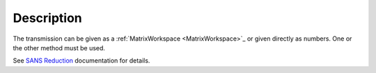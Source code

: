 .. algorithm::

.. summary::

.. alias::

.. properties::

Description
-----------

The transmission can be given as a :ref:`MatrixWorkspace <MatrixWorkspace>`_ or given directly as
numbers. One or the other method must be used.

See `SANS
Reduction <http://www.mantidproject.org/Reduction_for_HFIR_SANS>`__
documentation for details.

.. categories::
